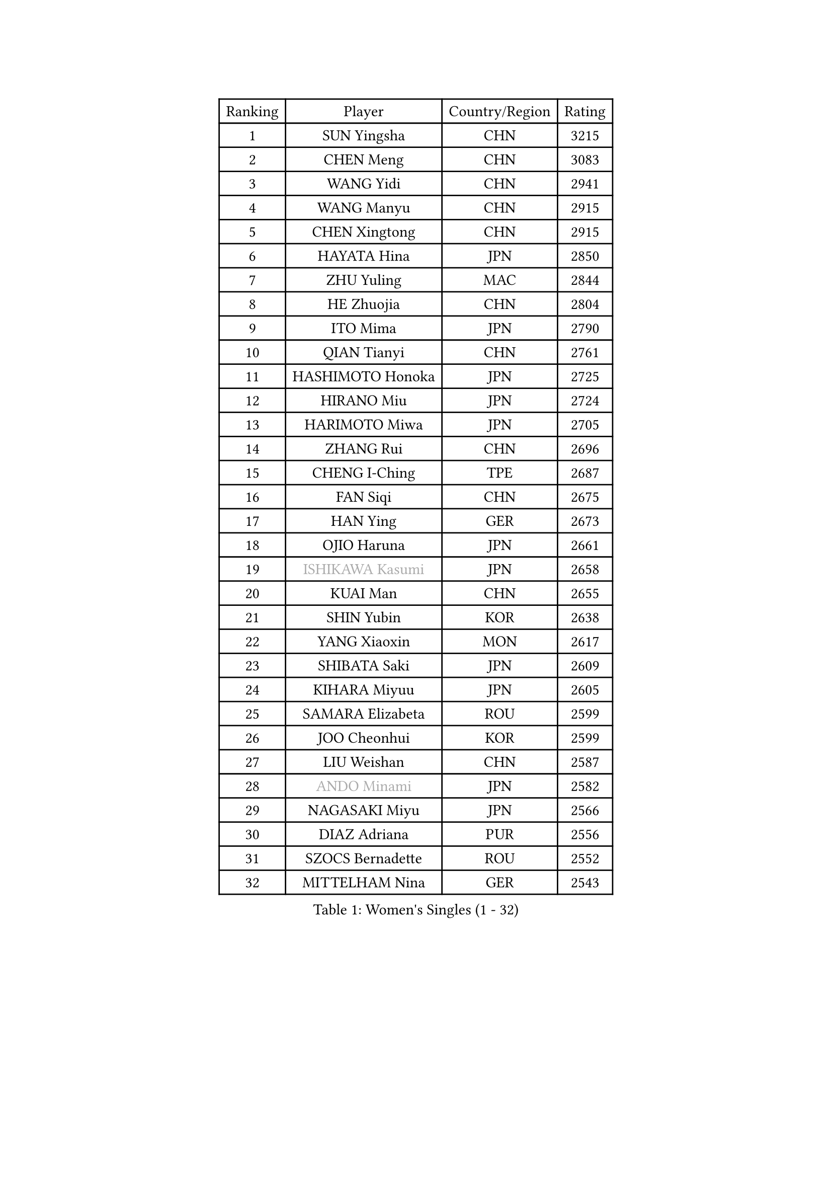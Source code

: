 
#set text(font: ("Courier New", "NSimSun"))
#figure(
  caption: "Women's Singles (1 - 32)",
    table(
      columns: 4,
      [Ranking], [Player], [Country/Region], [Rating],
      [1], [SUN Yingsha], [CHN], [3215],
      [2], [CHEN Meng], [CHN], [3083],
      [3], [WANG Yidi], [CHN], [2941],
      [4], [WANG Manyu], [CHN], [2915],
      [5], [CHEN Xingtong], [CHN], [2915],
      [6], [HAYATA Hina], [JPN], [2850],
      [7], [ZHU Yuling], [MAC], [2844],
      [8], [HE Zhuojia], [CHN], [2804],
      [9], [ITO Mima], [JPN], [2790],
      [10], [QIAN Tianyi], [CHN], [2761],
      [11], [HASHIMOTO Honoka], [JPN], [2725],
      [12], [HIRANO Miu], [JPN], [2724],
      [13], [HARIMOTO Miwa], [JPN], [2705],
      [14], [ZHANG Rui], [CHN], [2696],
      [15], [CHENG I-Ching], [TPE], [2687],
      [16], [FAN Siqi], [CHN], [2675],
      [17], [HAN Ying], [GER], [2673],
      [18], [OJIO Haruna], [JPN], [2661],
      [19], [#text(gray, "ISHIKAWA Kasumi")], [JPN], [2658],
      [20], [KUAI Man], [CHN], [2655],
      [21], [SHIN Yubin], [KOR], [2638],
      [22], [YANG Xiaoxin], [MON], [2617],
      [23], [SHIBATA Saki], [JPN], [2609],
      [24], [KIHARA Miyuu], [JPN], [2605],
      [25], [SAMARA Elizabeta], [ROU], [2599],
      [26], [JOO Cheonhui], [KOR], [2599],
      [27], [LIU Weishan], [CHN], [2587],
      [28], [#text(gray, "ANDO Minami")], [JPN], [2582],
      [29], [NAGASAKI Miyu], [JPN], [2566],
      [30], [DIAZ Adriana], [PUR], [2556],
      [31], [SZOCS Bernadette], [ROU], [2552],
      [32], [MITTELHAM Nina], [GER], [2543],
    )
  )#pagebreak()

#set text(font: ("Courier New", "NSimSun"))
#figure(
  caption: "Women's Singles (33 - 64)",
    table(
      columns: 4,
      [Ranking], [Player], [Country/Region], [Rating],
      [33], [SHAN Xiaona], [GER], [2537],
      [34], [SATO Hitomi], [JPN], [2532],
      [35], [#text(gray, "FENG Tianwei")], [SGP], [2532],
      [36], [CHEN Yi], [CHN], [2511],
      [37], [YUAN Jia Nan], [FRA], [2508],
      [38], [QIN Yuxuan], [CHN], [2504],
      [39], [GUO Yuhan], [CHN], [2501],
      [40], [KIM Hayeong], [KOR], [2501],
      [41], [POLCANOVA Sofia], [AUT], [2498],
      [42], [ZENG Jian], [SGP], [2491],
      [43], [YANG Ha Eun], [KOR], [2485],
      [44], [LIU Jia], [AUT], [2474],
      [45], [SHI Xunyao], [CHN], [2465],
      [46], [ODO Satsuki], [JPN], [2463],
      [47], [TAKAHASHI Bruna], [BRA], [2461],
      [48], [ZHU Chengzhu], [HKG], [2460],
      [49], [YU Fu], [POR], [2453],
      [50], [SUH Hyo Won], [KOR], [2447],
      [51], [JEON Jihee], [KOR], [2444],
      [52], [BERGSTROM Linda], [SWE], [2427],
      [53], [WANG Xiaotong], [CHN], [2425],
      [54], [LEE Eunhye], [KOR], [2414],
      [55], [BATRA Manika], [IND], [2407],
      [56], [YANG Yiyun], [CHN], [2400],
      [57], [QI Fei], [CHN], [2396],
      [58], [WU Yangchen], [CHN], [2394],
      [59], [MORI Sakura], [JPN], [2394],
      [60], [LEE Zion], [KOR], [2388],
      [61], [PAVADE Prithika], [FRA], [2385],
      [62], [ZHANG Lily], [USA], [2381],
      [63], [CHOI Hyojoo], [KOR], [2371],
      [64], [XU Yi], [CHN], [2365],
    )
  )#pagebreak()

#set text(font: ("Courier New", "NSimSun"))
#figure(
  caption: "Women's Singles (65 - 96)",
    table(
      columns: 4,
      [Ranking], [Player], [Country/Region], [Rating],
      [65], [DIACONU Adina], [ROU], [2363],
      [66], [SASAO Asuka], [JPN], [2359],
      [67], [PYON Song Gyong], [PRK], [2359],
      [68], [HAN Feier], [CHN], [2357],
      [69], [SAWETTABUT Suthasini], [THA], [2351],
      [70], [LI Yake], [CHN], [2349],
      [71], [PESOTSKA Margaryta], [UKR], [2339],
      [72], [AKAE Kaho], [JPN], [2334],
      [73], [#text(gray, "YOO Eunchong")], [KOR], [2333],
      [74], [PARK Joohyun], [KOR], [2331],
      [75], [DOO Hoi Kem], [HKG], [2324],
      [76], [LI Yu-Jhun], [TPE], [2321],
      [77], [KIM Nayeong], [KOR], [2319],
      [78], [#text(gray, "BILENKO Tetyana")], [UKR], [2315],
      [79], [DRAGOMAN Andreea], [ROU], [2314],
      [80], [MUKHERJEE Ayhika], [IND], [2311],
      [81], [KIM Byeolnim], [KOR], [2310],
      [82], [NI Xia Lian], [LUX], [2308],
      [83], [KAUFMANN Annett], [GER], [2308],
      [84], [CHEN Szu-Yu], [TPE], [2306],
      [85], [HUANG Yi-Hua], [TPE], [2305],
      [86], [WAN Yuan], [GER], [2301],
      [87], [WINTER Sabine], [GER], [2300],
      [88], [XIAO Maria], [ESP], [2300],
      [89], [ZONG Geman], [CHN], [2298],
      [90], [LUTZ Charlotte], [FRA], [2290],
      [91], [KAMATH Archana Girish], [IND], [2289],
      [92], [KIM Kum Yong], [PRK], [2287],
      [93], [WANG Amy], [USA], [2282],
      [94], [CHIEN Tung-Chuan], [TPE], [2282],
      [95], [PARANANG Orawan], [THA], [2279],
      [96], [#text(gray, "SOO Wai Yam Minnie")], [HKG], [2278],
    )
  )#pagebreak()

#set text(font: ("Courier New", "NSimSun"))
#figure(
  caption: "Women's Singles (97 - 128)",
    table(
      columns: 4,
      [Ranking], [Player], [Country/Region], [Rating],
      [97], [CHANG Li Sian Alice], [MAS], [2272],
      [98], [MESHREF Dina], [EGY], [2272],
      [99], [YANG Huijing], [CHN], [2272],
      [100], [KUKULKOVA Tatiana], [SVK], [2270],
      [101], [ZARIF Audrey], [FRA], [2269],
      [102], [CHASSELIN Pauline], [FRA], [2269],
      [103], [#text(gray, "SOLJA Petrissa")], [GER], [2269],
      [104], [YOON Hyobin], [KOR], [2268],
      [105], [AKULA Sreeja], [IND], [2268],
      [106], [SURJAN Sabina], [SRB], [2266],
      [107], [LIU Yangzi], [AUS], [2265],
      [108], [CIOBANU Irina], [ROU], [2262],
      [109], [GUISNEL Oceane], [FRA], [2260],
      [110], [POTA Georgina], [HUN], [2260],
      [111], [YOKOI Sakura], [JPN], [2258],
      [112], [FAN Shuhan], [CHN], [2253],
      [113], [IDESAWA Kyoka], [JPN], [2249],
      [114], [ZHANG Xiangyu], [CHN], [2247],
      [115], [#text(gray, "SUGASAWA Yukari")], [JPN], [2246],
      [116], [LAY Jian Fang], [AUS], [2246],
      [117], [MUKHERJEE Sutirtha], [IND], [2244],
      [118], [#text(gray, "LI Yuqi")], [CHN], [2241],
      [119], [PICCOLIN Giorgia], [ITA], [2233],
      [120], [EERLAND Britt], [NED], [2231],
      [121], [ZAHARIA Elena], [ROU], [2231],
      [122], [SOLJA Amelie], [AUT], [2230],
      [123], [SHAO Jieni], [POR], [2229],
      [124], [MATELOVA Hana], [CZE], [2229],
      [125], [LUTZ Camille], [FRA], [2228],
      [126], [LIU Hsing-Yin], [TPE], [2228],
      [127], [GODA Hana], [EGY], [2227],
      [128], [ZHANG Mo], [CAN], [2220],
    )
  )